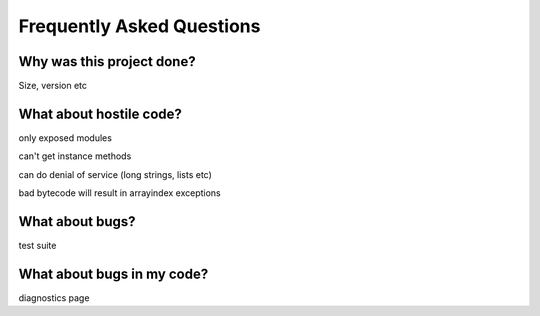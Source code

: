 Frequently Asked Questions
==========================

Why was this project done?
--------------------------

Size, version etc

What about hostile code?
------------------------

only exposed modules

can't get instance methods

can do denial of service (long strings, lists etc)

bad bytecode will result in arrayindex exceptions

What about bugs?
----------------

test suite

What about bugs in my code?
---------------------------

diagnostics page
